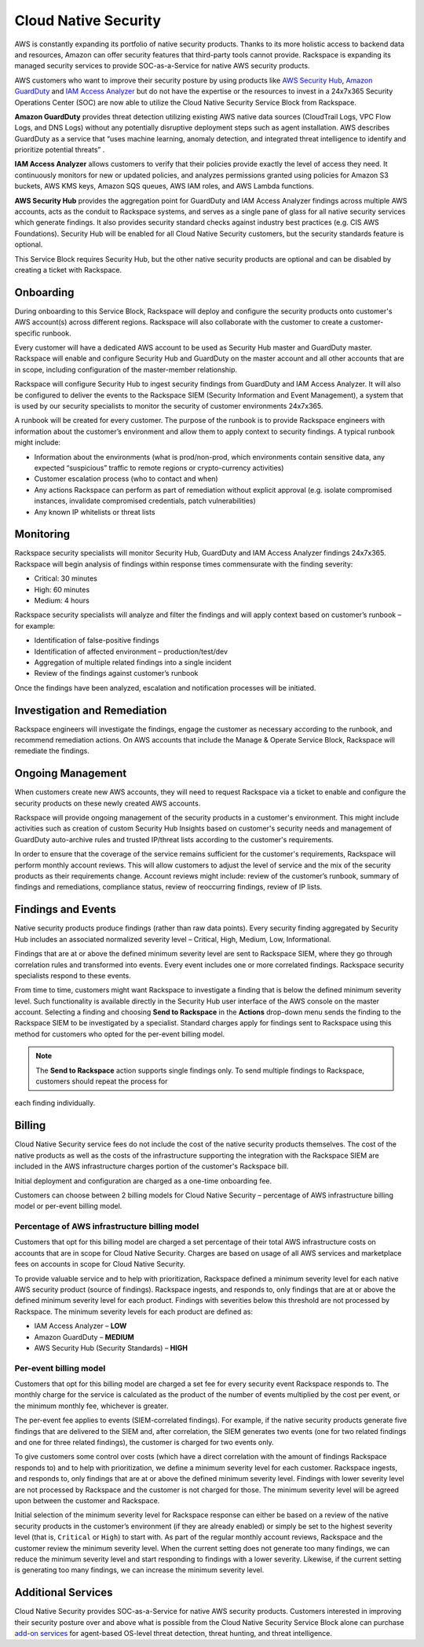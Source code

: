 .. _cloud_native_security:


Cloud Native Security
=====================

AWS is constantly expanding its portfolio of native security products. Thanks to
its more holistic access to backend data and resources, Amazon can offer
security features that third-party tools cannot provide. Rackspace is expanding
its managed security services to provide SOC-as-a-Service for native AWS
security products.

AWS customers who want to improve their security posture by using products
like `AWS Security Hub <https://aws.amazon.com/security-hub/>`_,
`Amazon GuardDuty <https://aws.amazon.com/guardduty/>`_ and
`IAM Access Analyzer <https://aws.amazon.com/iam/features/analyze-access/>`_
but do not have the expertise or the resources to invest in a 24x7x365 Security
Operations Center (SOC) are now able to utilize the Cloud Native Security
Service Block from Rackspace.

**Amazon GuardDuty** provides threat detection utilizing existing AWS native
data sources (CloudTrail Logs, VPC Flow Logs, and DNS Logs) without any
potentially disruptive deployment steps such as agent installation. AWS
describes GuardDuty as a service that “uses machine learning, anomaly detection,
and integrated threat intelligence to identify and prioritize potential threats”
.

**IAM Access Analyzer** allows customers to verify that their policies provide
exactly the level of access they need. It continuously monitors for new or
updated policies, and analyzes permissions granted using policies for Amazon S3
buckets, AWS KMS keys, Amazon SQS queues, AWS IAM roles, and AWS Lambda
functions.

**AWS Security Hub** provides the aggregation point for GuardDuty and IAM Access
Analyzer findings across multiple AWS accounts, acts as the conduit to Rackspace
systems, and serves as a single pane of glass for all native security services
which generate findings. It also provides security standard checks against
industry best practices (e.g. CIS AWS Foundations). Security Hub will be enabled
for all Cloud Native Security customers, but the security standards feature is
optional.

This Service Block requires Security Hub, but the other native security products
are optional and can be disabled by creating a ticket with Rackspace.

Onboarding
----------

During onboarding to this Service Block, Rackspace will deploy and configure the
security products onto customer's AWS account(s) across different regions.
Rackspace will also collaborate with the customer to create a customer-specific
runbook.

Every customer will have a dedicated AWS account to be used as Security Hub
master and GuardDuty master. Rackspace will enable and configure Security Hub
and GuardDuty on the master account and all other accounts that are in scope,
including configuration of the master-member relationship.

Rackspace will configure Security Hub to ingest security findings from GuardDuty
and IAM Access Analyzer. It will also be configured to deliver the events to the
Rackspace SIEM (Security Information and Event Management), a system that is
used by our security specialists to monitor the security of customer
environments 24x7x365.

A runbook will be created for every customer. The purpose of the runbook is to
provide Rackspace engineers with information about the customer’s environment
and allow them to apply context to security findings. A typical runbook might
include:

* Information about the environments (what is prod/non-prod, which environments
  contain sensitive data, any expected “suspicious” traffic to remote regions
  or crypto-currency activities)
* Customer escalation process (who to contact and when)
* Any actions Rackspace can perform as part of remediation without explicit
  approval (e.g. isolate compromised instances, invalidate compromised
  credentials, patch vulnerabilities)
* Any known IP whitelists or threat lists

Monitoring
----------

Rackspace security specialists will monitor Security Hub, GuardDuty and IAM
Access Analyzer findings 24x7x365. Rackspace will begin analysis of findings
within response times commensurate with the finding severity:

* Critical: 30 minutes
* High: 60 minutes
* Medium: 4 hours

Rackspace security specialists will analyze and filter the findings and will
apply context based on customer’s runbook – for example:

* Identification of false-positive findings
* Identification of affected environment – production/test/dev
* Aggregation of multiple related findings into a single incident
* Review of the findings against customer’s runbook

Once the findings have been analyzed, escalation and notification processes
will be initiated.

Investigation and Remediation
-----------------------------

Rackspace engineers will investigate the findings, engage the customer as
necessary according to the runbook, and recommend remediation actions. On AWS
accounts that include the Manage & Operate Service Block, Rackspace will
remediate the findings.

Ongoing Management
------------------

When customers create new AWS accounts, they will need to request Rackspace via
a ticket to enable and configure the security products on these newly created
AWS accounts.

Rackspace will provide ongoing management of the security products in a
customer's environment. This might include activities such as creation of custom
Security Hub Insights based on customer's security needs and management of
GuardDuty auto-archive rules and trusted IP/threat lists according to the
customer's requirements.

In order to ensure that the coverage of the service remains sufficient for the
customer's requirements, Rackspace will perform monthly account reviews. This
will allow customers to adjust the level of service and the mix of the security
products as their requirements change. Account reviews might include: review of
the customer’s runbook, summary of findings and remediations, compliance status,
review of reoccurring findings, review of IP lists.

Findings and Events
-------------------

Native security products produce findings (rather than raw data points). Every
security finding aggregated by Security Hub includes an associated normalized
severity level – Critical, High, Medium, Low, Informational.

Findings that are at or above the defined minimum severity level are sent to
Rackspace SIEM, where they go through correlation rules and transformed into
events. Every event includes one or more correlated findings. Rackspace security
specialists respond to these events.

From time to time, customers might want Rackspace to investigate a finding that
is below the defined minimum severity level. Such functionality is available
directly in the Security Hub user interface of the AWS console on the master
account. Selecting a finding and choosing **Send to Rackspace** in the
**Actions** drop-down menu sends the finding to the Rackspace SIEM to be
investigated by a specialist. Standard charges apply for findings sent to
Rackspace using this method for customers who opted for the per-event billing
model. 

.. note::
  The **Send to Rackspace** action supports single findings only. To send
  multiple findings to Rackspace, customers should repeat the process for
each finding individually.

Billing
-------

Cloud Native Security service fees do not include the cost of the native
security products themselves. The cost of the native products as well as the
costs of the infrastructure supporting the integration with the Rackspace SIEM
are included in the AWS infrastructure charges portion of the customer's
Rackspace bill.

Initial deployment and configuration are charged as a one-time onboarding fee.

Customers can choose between 2 billing models for Cloud Native Security –
percentage of AWS infrastructure billing model or per-event billing model.

Percentage of AWS infrastructure billing model
^^^^^^^^^^^^^^^^^^^^^^^^^^^^^^^^^^^^^^^^^^^^^^

Customers that opt for this billing model are charged a set percentage of their
total AWS infrastructure costs on accounts that are in scope for Cloud Native
Security. Charges are based on usage of all AWS services and marketplace fees on
accounts in scope for Cloud Native Security.

To provide valuable service and to help with prioritization, Rackspace defined a
minimum severity level for each native AWS security product (source of
findings). Rackspace ingests, and responds to, only findings that are at or
above the defined minimum severity level for each product. Findings with
severities below this threshold are not processed by Rackspace. The minimum
severity levels for each product are defined as:

* IAM Access Analyzer – **LOW**
* Amazon GuardDuty – **MEDIUM**
* AWS Security Hub (Security Standards) – **HIGH**

Per-event billing model
^^^^^^^^^^^^^^^^^^^^^^^

Customers that opt for this billing model are charged a set fee for every
security event Rackspace responds to. The monthly charge for the service is
calculated as the product of the number of events multiplied by the cost per
event, or the minimum monthly fee, whichever is greater.

The per-event fee applies to events (SIEM-correlated findings). For example, if
the native security products generate five findings that are delivered to the
SIEM and, after correlation, the SIEM generates two events (one for two related
findings and one for three related findings), the customer is charged for two
events only.

To give customers some control over costs (which have a direct correlation with
the amount of findings Rackspace responds to) and to help with prioritization,
we define a minimum severity level for each customer. Rackspace ingests, and
responds to, only findings that are at or above the defined minimum severity
level. Findings with lower severity level are not processed by Rackspace and the
customer is not charged for those. The minimum severity level will be agreed
upon between the customer and Rackspace.

Initial selection of the minimum severity level for Rackspace response can
either be based on a review of the native security products in the customer’s
environment (if they are already enabled) or simply be set to the highest
severity level (that is, ``Critical`` or ``High``) to start with. As part of the
regular monthly account reviews, Rackspace and the customer review the minimum
severity level. When the current setting does not generate too many findings, we
can reduce the minimum severity level and start responding to findings with a
lower severity. Likewise, if the current setting is generating too many
findings, we can increase the minimum severity level.

Additional Services
-------------------

Cloud Native Security provides SOC-as-a-Service for native AWS security
products. Customers interested in improving their security posture over and
above what is possible from the Cloud Native Security Service Block alone can
purchase `add-on services <https://www.rackspace.com/security>`_ for agent-based
OS-level threat detection, threat hunting, and threat intelligence.

